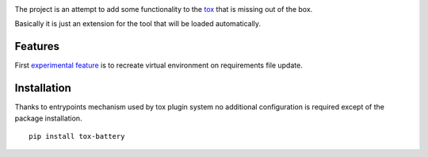 .. image:: https://travis-ci.org/signalpillar/tox-battery.svg
    :target: https://travis-ci.org/signalpillar/tox-battery


The project is an attempt to add some functionality to the `tox
<http://tox.readthedocs.org/en/latest/>`_ that is missing out of the box.

Basically it is just an extension for the tool that will be loaded automatically.

Features
--------

First `experimental feature <https://bitbucket.org/hpk42/tox/issues/149/virtualenv-is-not-recreated-when-deps>`_ is to recreate virtual environment on requirements file update.

Installation
------------

Thanks to entrypoints mechanism used by tox plugin system no additional configuration
is required except of the package installation.

::

    pip install tox-battery
